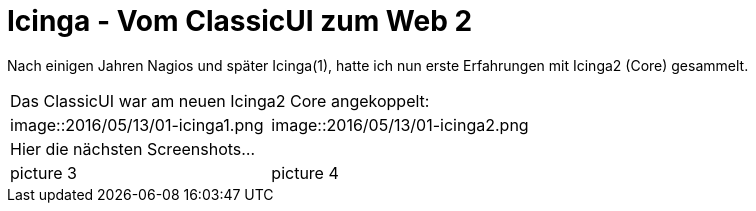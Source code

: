 = Icinga - Vom ClassicUI zum Web 2
:published_at: 2016-05-13
:hp-tags: monitoring, icinga2
:linkattrs:
:toc: macro
:toc-title: Inhalt

Nach einigen Jahren Nagios und später Icinga(1), hatte ich nun erste Erfahrungen mit Icinga2 (Core) gesammelt.


[cols="<,>", frame="none", grid="none"]
|===

2+| Das ClassicUI war am neuen Icinga2 Core angekoppelt:

| image::2016/05/13/01-icinga1.png
| image::2016/05/13/01-icinga2.png

2+| Hier die nächsten Screenshots...

| picture 3
| picture 4

|===
